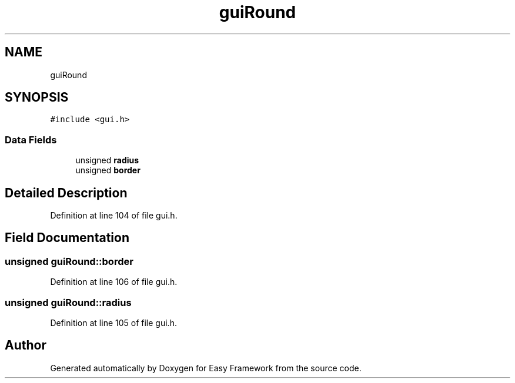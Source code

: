 .TH "guiRound" 3 "Fri May 15 2020" "Version 0.4.5" "Easy Framework" \" -*- nroff -*-
.ad l
.nh
.SH NAME
guiRound
.SH SYNOPSIS
.br
.PP
.PP
\fC#include <gui\&.h>\fP
.SS "Data Fields"

.in +1c
.ti -1c
.RI "unsigned \fBradius\fP"
.br
.ti -1c
.RI "unsigned \fBborder\fP"
.br
.in -1c
.SH "Detailed Description"
.PP 
Definition at line 104 of file gui\&.h\&.
.SH "Field Documentation"
.PP 
.SS "unsigned guiRound::border"

.PP
Definition at line 106 of file gui\&.h\&.
.SS "unsigned guiRound::radius"

.PP
Definition at line 105 of file gui\&.h\&.

.SH "Author"
.PP 
Generated automatically by Doxygen for Easy Framework from the source code\&.
